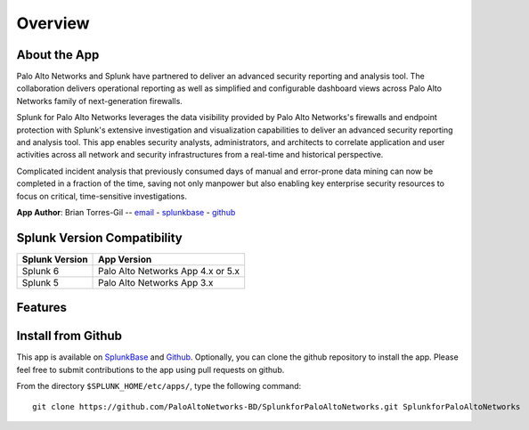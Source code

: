 Overview
========

About the App
-------------

.. image:: _static/overview.png

Palo Alto Networks and Splunk have partnered to deliver an advanced security
reporting and analysis tool. The collaboration delivers operational reporting
as well as simplified and configurable dashboard views across Palo Alto
Networks family of next-generation firewalls.

Splunk for Palo Alto Networks leverages the data visibility provided by
Palo Alto Networks's firewalls and endpoint protection with Splunk's extensive
investigation and visualization capabilities to deliver an advanced
security reporting and analysis tool. This app enables security analysts,
administrators, and architects to correlate application and user activities
across all network and security infrastructures from a real-time and
historical perspective.

Complicated incident analysis that previously consumed days of manual and
error-prone data mining can now be completed in a fraction of the time,
saving not only manpower but also enabling key enterprise security
resources to focus on critical, time-sensitive investigations.

**App Author**: Brian Torres-Gil -- `email <mailto:btorres-gil@paloaltonetworks.com>`_ -
`splunkbase <https://answers.splunk.com/users/183886/btorresgil.html>`_ -
`github <https://github.com/btorresgil>`_

Splunk Version Compatibility
----------------------------

==============  ===========
Splunk Version  App Version
==============  ===========
Splunk 6        Palo Alto Networks App 4.x or 5.x
Splunk 5        Palo Alto Networks App 3.x
==============  ===========

.. _features:

Features
--------

.. todo:: Features

.. todo:: Difference between App and TA

Install from Github
-------------------

This app is available on `SplunkBase <http://splunkbase.splunk.com/app/491>`_
and `Github <https://github.com/PaloAltoNetworks-BD/SplunkforPaloAltoNetworks>`_.
Optionally, you can clone the github repository to install the app. Please
feel free to submit contributions to the app using pull requests on github.

From the directory ``$SPLUNK_HOME/etc/apps/``, type the following command::

    git clone https://github.com/PaloAltoNetworks-BD/SplunkforPaloAltoNetworks.git SplunkforPaloAltoNetworks

